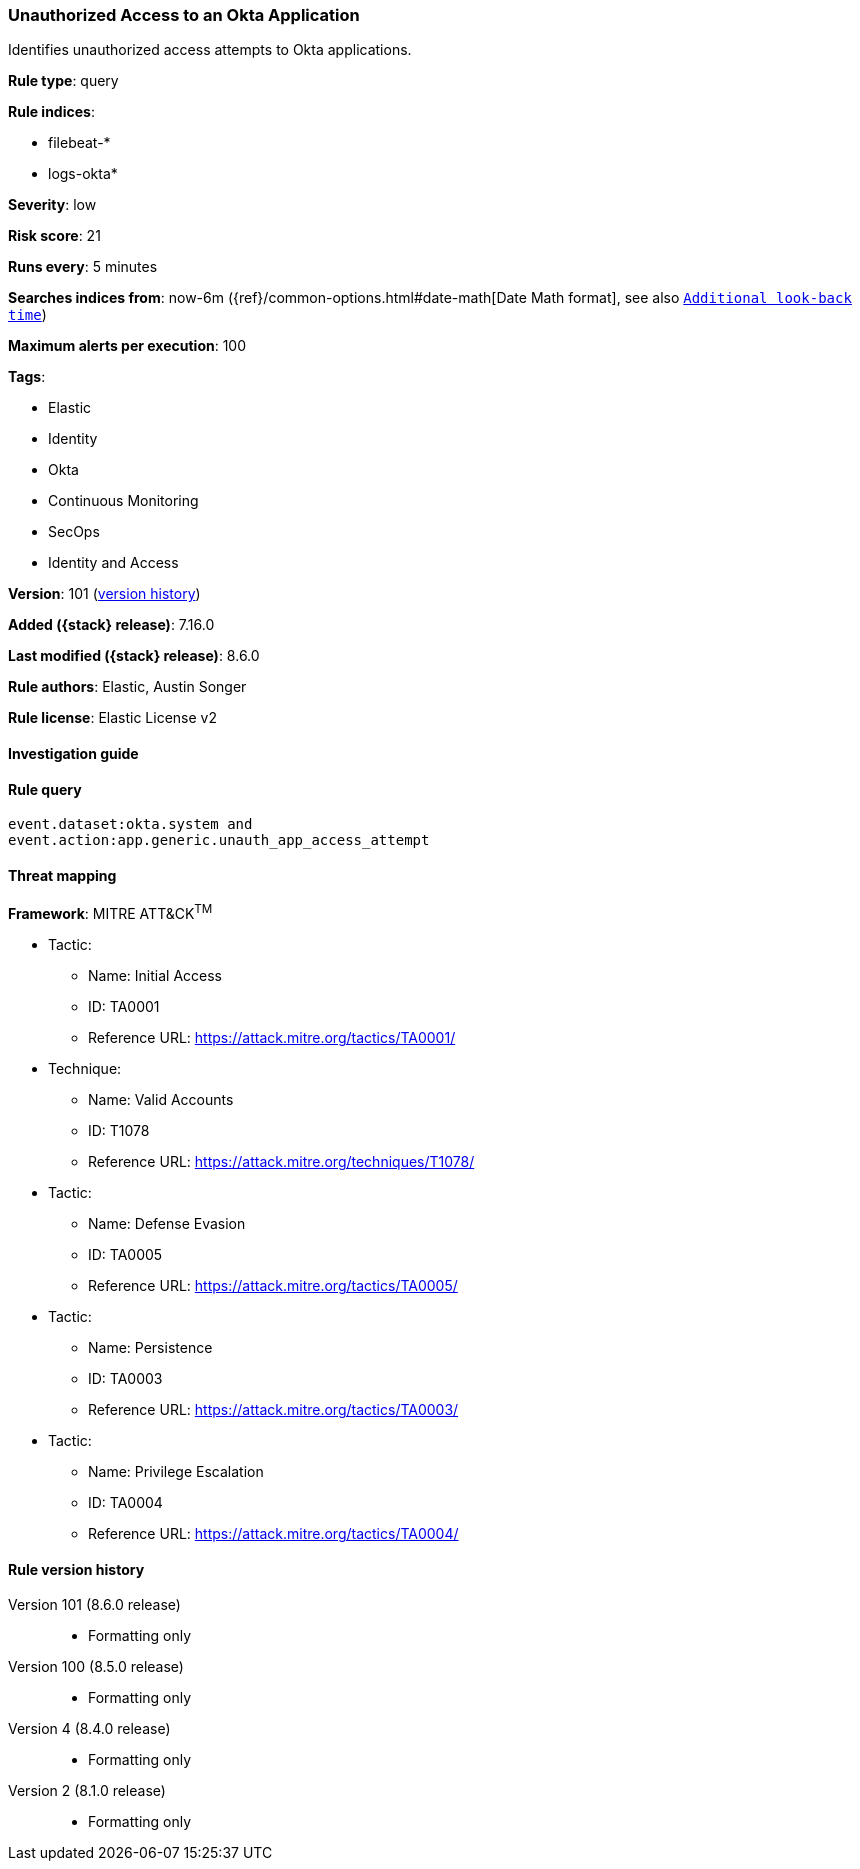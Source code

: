 [[unauthorized-access-to-an-okta-application]]
=== Unauthorized Access to an Okta Application

Identifies unauthorized access attempts to Okta applications.

*Rule type*: query

*Rule indices*:

* filebeat-*
* logs-okta*

*Severity*: low

*Risk score*: 21

*Runs every*: 5 minutes

*Searches indices from*: now-6m ({ref}/common-options.html#date-math[Date Math format], see also <<rule-schedule, `Additional look-back time`>>)

*Maximum alerts per execution*: 100

*Tags*:

* Elastic
* Identity
* Okta
* Continuous Monitoring
* SecOps
* Identity and Access

*Version*: 101 (<<unauthorized-access-to-an-okta-application-history, version history>>)

*Added ({stack} release)*: 7.16.0

*Last modified ({stack} release)*: 8.6.0

*Rule authors*: Elastic, Austin Songer

*Rule license*: Elastic License v2

==== Investigation guide


[source,markdown]
----------------------------------

----------------------------------


==== Rule query


[source,js]
----------------------------------
event.dataset:okta.system and
event.action:app.generic.unauth_app_access_attempt
----------------------------------

==== Threat mapping

*Framework*: MITRE ATT&CK^TM^

* Tactic:
** Name: Initial Access
** ID: TA0001
** Reference URL: https://attack.mitre.org/tactics/TA0001/
* Technique:
** Name: Valid Accounts
** ID: T1078
** Reference URL: https://attack.mitre.org/techniques/T1078/


* Tactic:
** Name: Defense Evasion
** ID: TA0005
** Reference URL: https://attack.mitre.org/tactics/TA0005/


* Tactic:
** Name: Persistence
** ID: TA0003
** Reference URL: https://attack.mitre.org/tactics/TA0003/


* Tactic:
** Name: Privilege Escalation
** ID: TA0004
** Reference URL: https://attack.mitre.org/tactics/TA0004/

[[unauthorized-access-to-an-okta-application-history]]
==== Rule version history

Version 101 (8.6.0 release)::
* Formatting only

Version 100 (8.5.0 release)::
* Formatting only

Version 4 (8.4.0 release)::
* Formatting only

Version 2 (8.1.0 release)::
* Formatting only

